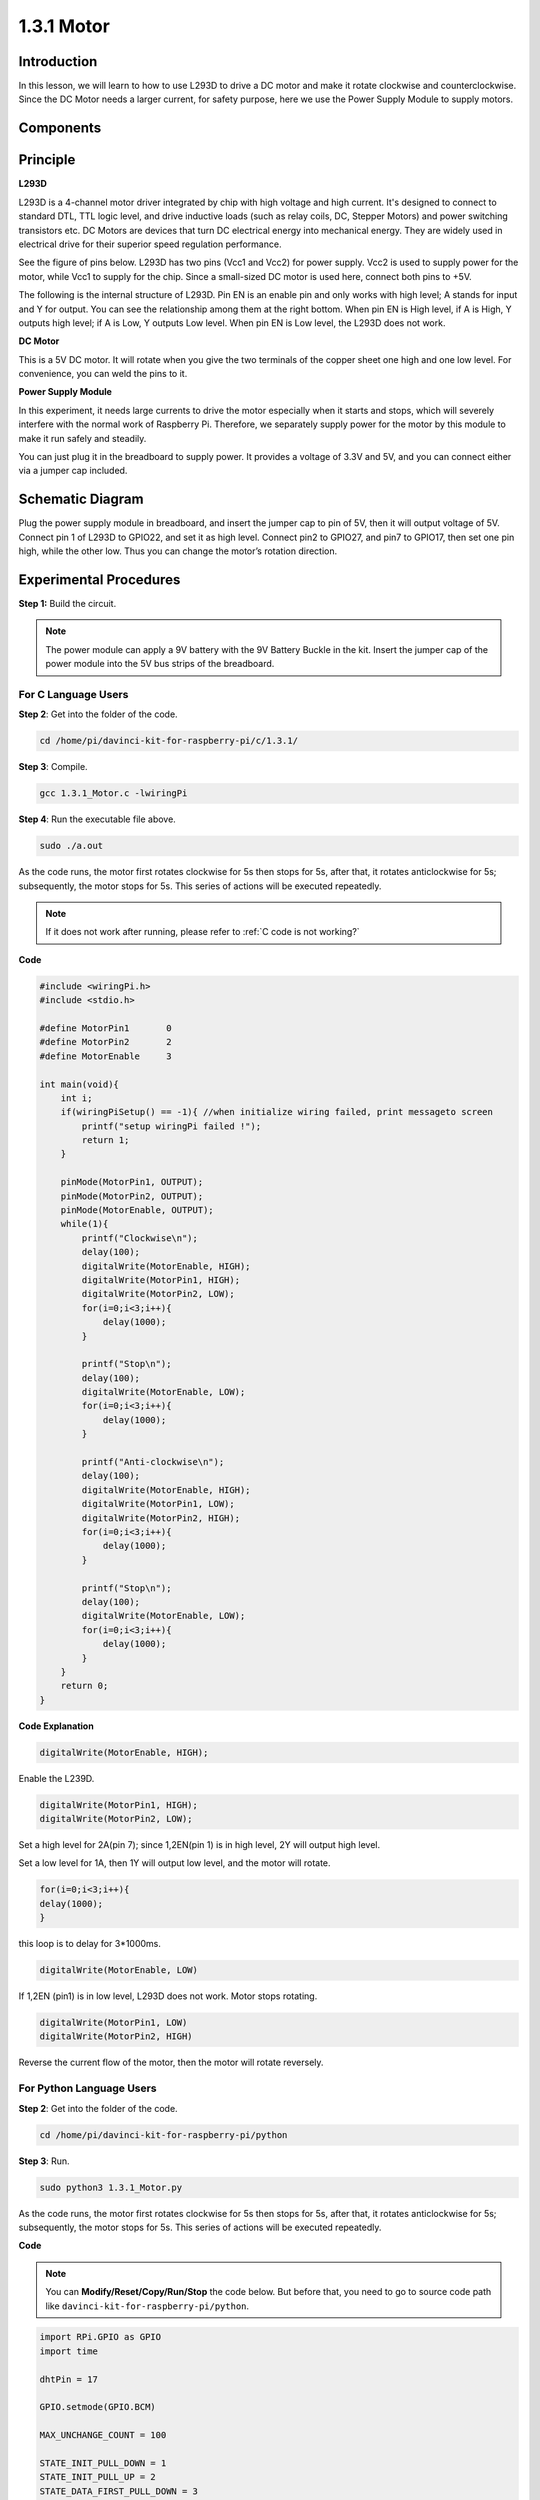 1.3.1 Motor
=============

Introduction
-----------------

In this lesson, we will learn to how to use L293D to drive a DC motor
and make it rotate clockwise and counterclockwise. Since the DC Motor
needs a larger current, for safety purpose, here we use the Power Supply
Module to supply motors.

Components
-----------

.. image:: media/list_1.3.1.png


Principle
---------

**L293D**

L293D is a 4-channel motor driver integrated by chip with high voltage
and high current. It's designed to connect to standard DTL, TTL logic
level, and drive inductive loads (such as relay coils, DC, Stepper
Motors) and power switching transistors etc. DC Motors are devices that
turn DC electrical energy into mechanical energy. They are widely used
in electrical drive for their superior speed regulation performance.

See the figure of pins below. L293D has two pins (Vcc1 and Vcc2) for
power supply. Vcc2 is used to supply power for the motor, while Vcc1 to
supply for the chip. Since a small-sized DC motor is used here, connect
both pins to +5V.

.. image:: media/image111.png


The following is the internal structure of L293D. Pin EN is an enable
pin and only works with high level; A stands for input and Y for output.
You can see the relationship among them at the right bottom. When pin EN
is High level, if A is High, Y outputs high level; if A is Low, Y
outputs Low level. When pin EN is Low level, the L293D does not work.

.. image:: media/image334.png


**DC Motor**

.. image:: media/image114.jpeg


This is a 5V DC motor. It will rotate when you give the two terminals of
the copper sheet one high and one low level. For convenience, you can
weld the pins to it.

.. image:: media/image335.png


**Power Supply Module**

In this experiment, it needs large currents to drive the motor
especially when it starts and stops, which will severely interfere with
the normal work of Raspberry Pi. Therefore, we separately supply power
for the motor by this module to make it run safely and steadily.

You can just plug it in the breadboard to supply power. It provides a
voltage of 3.3V and 5V, and you can connect either via a jumper cap
included.

.. image:: media/image115.png


Schematic Diagram
------------------

Plug the power supply module in breadboard, and insert the jumper cap to
pin of 5V, then it will output voltage of 5V. Connect pin 1 of L293D to
GPIO22, and set it as high level. Connect pin2 to GPIO27, and pin7 to
GPIO17, then set one pin high, while the other low. Thus you can change
the motor’s rotation direction.

.. image:: media/image336.png


Experimental Procedures
--------------------------

**Step 1:** Build the circuit.

.. image:: media/image117.png
    :width: 800



.. note::
    The power module can apply a 9V battery with the 9V Battery
    Buckle in the kit. Insert the jumper cap of the power module into the 5V
    bus strips of the breadboard.

.. image:: media/image118.jpeg


For C Language Users
^^^^^^^^^^^^^^^^^^^^^

**Step 2**: Get into the folder of the code.

.. raw:: html

    <run></run>
    
.. code-block::

    cd /home/pi/davinci-kit-for-raspberry-pi/c/1.3.1/

**Step 3**: Compile.

.. raw:: html

   <run></run>

.. code-block::

    gcc 1.3.1_Motor.c -lwiringPi

**Step 4**: Run the executable file above.

.. raw:: html

   <run></run>

.. code-block::

    sudo ./a.out

As the code runs, the motor first rotates clockwise for 5s then stops for 5s, 
after that, it rotates anticlockwise for 5s; subsequently, the motor stops 
for 5s. This series of actions will be executed repeatedly.  

.. note::

    If it does not work after running, please refer to :ref:`C code is not working?`

**Code**

.. code-block:: c

    #include <wiringPi.h>
    #include <stdio.h>

    #define MotorPin1       0
    #define MotorPin2       2
    #define MotorEnable     3

    int main(void){
        int i;
        if(wiringPiSetup() == -1){ //when initialize wiring failed, print messageto screen
            printf("setup wiringPi failed !");
            return 1;
        }
        
        pinMode(MotorPin1, OUTPUT);
        pinMode(MotorPin2, OUTPUT);
        pinMode(MotorEnable, OUTPUT);
        while(1){
            printf("Clockwise\n");
            delay(100);
            digitalWrite(MotorEnable, HIGH);
            digitalWrite(MotorPin1, HIGH);
            digitalWrite(MotorPin2, LOW);
            for(i=0;i<3;i++){
                delay(1000);
            }

            printf("Stop\n");
            delay(100);
            digitalWrite(MotorEnable, LOW);
            for(i=0;i<3;i++){
                delay(1000);
            }

            printf("Anti-clockwise\n");
            delay(100);
            digitalWrite(MotorEnable, HIGH);
            digitalWrite(MotorPin1, LOW);
            digitalWrite(MotorPin2, HIGH);
            for(i=0;i<3;i++){
                delay(1000);
            }

            printf("Stop\n");
            delay(100);
            digitalWrite(MotorEnable, LOW);
            for(i=0;i<3;i++){
                delay(1000);
            }
        }
        return 0;
    }

**Code Explanation**

.. code-block:: c

    digitalWrite(MotorEnable, HIGH);

Enable the L239D.

.. code-block:: c

    digitalWrite(MotorPin1, HIGH);
    digitalWrite(MotorPin2, LOW);

Set a high level for 2A(pin 7); since 1,2EN(pin 1) is in 
high level, 2Y will output high level.

Set a low level for 1A, then 1Y will output low level, and 
the motor will rotate.

.. code-block:: c

    for(i=0;i<3;i++){
    delay(1000);
    }

this loop is to delay for 3*1000ms.

.. code-block:: c

    digitalWrite(MotorEnable, LOW)

If 1,2EN (pin1) is in low level, L293D does not work. Motor stops rotating.

.. code-block:: c

    digitalWrite(MotorPin1, LOW)
    digitalWrite(MotorPin2, HIGH)

Reverse the current flow of the motor, then the motor will rotate reversely.

For Python Language Users
^^^^^^^^^^^^^^^^^^^^^^^^^^^

**Step 2**: Get into the folder of the code.

.. raw:: html

   <run></run>

.. code-block::

    cd /home/pi/davinci-kit-for-raspberry-pi/python

**Step 3**: Run.

.. raw:: html

   <run></run>

.. code-block::

    sudo python3 1.3.1_Motor.py

As the code runs, the motor first rotates clockwise for 5s then stops for 5s,
after that, it rotates anticlockwise for 5s; subsequently, the motor stops 
for 5s. This series of actions will be executed repeatedly.  

**Code**

.. note::

    You can **Modify/Reset/Copy/Run/Stop** the code below. But before that, you need to go to  source code path like ``davinci-kit-for-raspberry-pi/python``. 
    
.. raw:: html

    <run></run>

.. code-block:: python

    import RPi.GPIO as GPIO
    import time

    dhtPin = 17

    GPIO.setmode(GPIO.BCM)

    MAX_UNCHANGE_COUNT = 100

    STATE_INIT_PULL_DOWN = 1
    STATE_INIT_PULL_UP = 2
    STATE_DATA_FIRST_PULL_DOWN = 3
    STATE_DATA_PULL_UP = 4
    STATE_DATA_PULL_DOWN = 5

    def readDht11():
        GPIO.setup(dhtPin, GPIO.OUT)
        GPIO.output(dhtPin, GPIO.HIGH)
        time.sleep(0.05)
        GPIO.output(dhtPin, GPIO.LOW)
        time.sleep(0.02)
        GPIO.setup(dhtPin, GPIO.IN, GPIO.PUD_UP)

        unchanged_count = 0
        last = -1
        data = []
        while True:
            current = GPIO.input(dhtPin)
            data.append(current)
            if last != current:
                unchanged_count = 0
                last = current
            else:
                unchanged_count += 1
                if unchanged_count > MAX_UNCHANGE_COUNT:
                    break

        state = STATE_INIT_PULL_DOWN

        lengths = []
        current_length = 0

        for current in data:
            current_length += 1

            if state == STATE_INIT_PULL_DOWN:
                if current == GPIO.LOW:
                    state = STATE_INIT_PULL_UP
                else:
                    continue
            if state == STATE_INIT_PULL_UP:
                if current == GPIO.HIGH:
                    state = STATE_DATA_FIRST_PULL_DOWN
                else:
                    continue
            if state == STATE_DATA_FIRST_PULL_DOWN:
                if current == GPIO.LOW:
                    state = STATE_DATA_PULL_UP
                else:
                    continue
            if state == STATE_DATA_PULL_UP:
                if current == GPIO.HIGH:
                    current_length = 0
                    state = STATE_DATA_PULL_DOWN
                else:
                    continue
            if state == STATE_DATA_PULL_DOWN:
                if current == GPIO.LOW:
                    lengths.append(current_length)
                    state = STATE_DATA_PULL_UP
                else:
                    continue
        if len(lengths) != 40:
            #print ("Data not good, skip")
            return False

        shortest_pull_up = min(lengths)
        longest_pull_up = max(lengths)
        halfway = (longest_pull_up + shortest_pull_up) / 2
        bits = []
        the_bytes = []
        byte = 0

        for length in lengths:
            bit = 0
            if length > halfway:
                bit = 1
            bits.append(bit)
        #print ("bits: %s, length: %d" % (bits, len(bits)))
        for i in range(0, len(bits)):
            byte = byte << 1
            if (bits[i]):
                byte = byte | 1
            else:
                byte = byte | 0
            if ((i + 1) % 8 == 0):
                the_bytes.append(byte)
                byte = 0
        #print (the_bytes)
        checksum = (the_bytes[0] + the_bytes[1] + the_bytes[2] + the_bytes[3]) & 0xFF
        if the_bytes[4] != checksum:
            #print ("Data not good, skip")
            return False

        return the_bytes[0], the_bytes[2]

    def main():

        while True:
            result = readDht11()
            if result:
                humidity, temperature = result
                print ("humidity: %s %%,  Temperature: %s C`" % (humidity, temperature))
            time.sleep(1)

    def destroy():
        GPIO.cleanup()

    if __name__ == '__main__':
        try:
            main()
        except KeyboardInterrupt:
            destroy() 

**Code Explanation**

.. code-block:: python

    def motor(direction):
        # Clockwise
        if direction == 1:
            # Set direction
            GPIO.output(MotorPin1, GPIO.HIGH)
            GPIO.output(MotorPin2, GPIO.LOW)
            # Enable the motor
            GPIO.output(MotorEnable, GPIO.HIGH)
            print ("Clockwise")
    ...

Create a function, **motor()** whose variable is direction. As the
condition that direction=1 is met, the motor rotates clockwise; when
direction=-1, the motor rotates anticlockwise; and under the condition
that direction=0, it stops rotating.

.. code-block:: python

    def main():
        # Define a dictionary to make the script more readable
        # CW as clockwise, CCW as counterclockwise, STOP as stop
        directions = {'CW': 1, 'CCW': -1, 'STOP': 0}
        while True:
            # Clockwise
            motor(directions['CW'])
            time.sleep(5)
            # Stop
            motor(directions['STOP'])
            time.sleep(5)
            # Anticlockwise
            motor(directions['CCW'])
            time.sleep(5)
            # Stop
            motor(directions['STOP'])
            time.sleep(5)
        
In the main（）function, create an array, directions[], in which CW is
equal to 1, the value of CCW is -1, and the number 0 refers to Stop.

As the code runs, the motor first rotates clockwise for 5s then stop for
5s, after that, it rotates anticlockwise for 5s; subsequently, the motor
stops for 5s. This series of actions will be executed repeatedly.

Now, you should see the motor blade rotating.

Phenomenon Picture
------------------

.. image:: media/image119.jpeg
